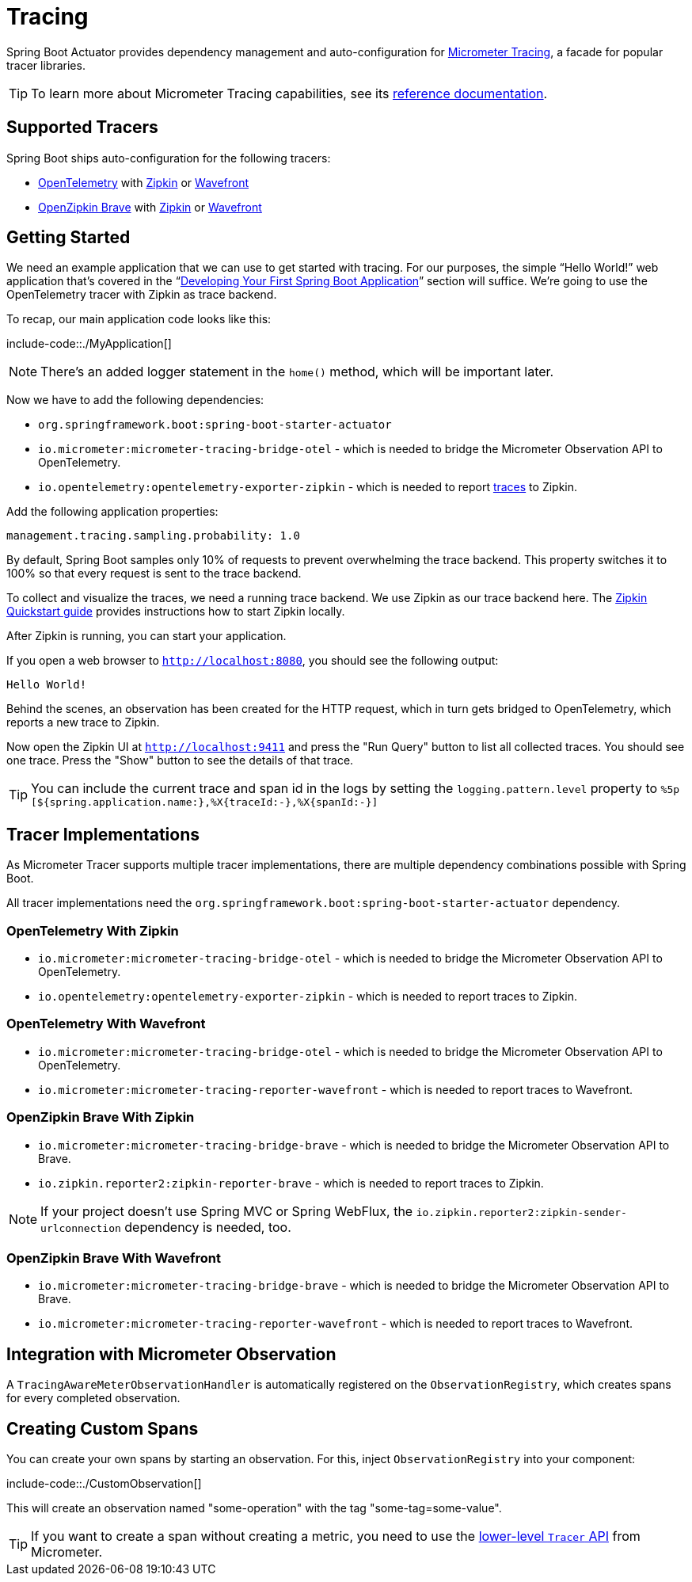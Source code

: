 [[actuator.micrometer-tracing]]
= Tracing

Spring Boot Actuator provides dependency management and auto-configuration for https://micrometer.io/docs/tracing[Micrometer Tracing], a facade for popular tracer libraries.

TIP: To learn more about Micrometer Tracing capabilities, see its https://micrometer.io/docs/tracing[reference documentation].



[[actuator.micrometer-tracing.tracers]]
== Supported Tracers
Spring Boot ships auto-configuration for the following tracers:

* https://opentelemetry.io/[OpenTelemetry] with https://zipkin.io/[Zipkin] or https://docs.wavefront.com/[Wavefront]
* https://github.com/openzipkin/brave[OpenZipkin Brave] with https://zipkin.io/[Zipkin] or https://docs.wavefront.com/[Wavefront]



[[actuator.micrometer-tracing.getting-started]]
== Getting Started
We need an example application that we can use to get started with tracing.
For our purposes, the simple "`Hello World!`" web application that's covered in the "`xref:getting-started/first-application.adoc[Developing Your First Spring Boot Application]`" section will suffice.
We're going to use the OpenTelemetry tracer with Zipkin as trace backend.

To recap, our main application code looks like this:

include-code::./MyApplication[]

NOTE: There's an added logger statement in the `home()` method, which will be important later.

Now we have to add the following dependencies:

* `org.springframework.boot:spring-boot-starter-actuator`
* `io.micrometer:micrometer-tracing-bridge-otel` - which is needed to bridge the Micrometer Observation API to OpenTelemetry.
* `io.opentelemetry:opentelemetry-exporter-zipkin` - which is needed to report https://micrometer.io/docs/tracing#_glossary[traces] to Zipkin.

Add the following application properties:

[source,yaml,indent=0,subs="verbatim",configprops,configblocks]
----
	management.tracing.sampling.probability: 1.0
----

By default, Spring Boot samples only 10% of requests to prevent overwhelming the trace backend.
This property switches it to 100% so that every request is sent to the trace backend.

To collect and visualize the traces, we need a running trace backend.
We use Zipkin as our trace backend here.
The https://zipkin.io/pages/quickstart[Zipkin Quickstart guide] provides instructions how to start Zipkin locally.

After Zipkin is running, you can start your application.

If you open a web browser to `http://localhost:8080`, you should see the following output:

[indent=0]
----
	Hello World!
----

Behind the scenes, an observation has been created for the HTTP request, which in turn gets bridged to OpenTelemetry, which reports a new trace to Zipkin.

Now open the Zipkin UI at `http://localhost:9411` and press the "Run Query" button to list all collected traces.
You should see one trace.
Press the "Show" button to see the details of that trace.

TIP: You can include the current trace and span id in the logs by setting the `logging.pattern.level` property to `%5p [${spring.application.name:},%X{traceId:-},%X{spanId:-}]`



[[actuator.micrometer-tracing.tracer-implementations]]
== Tracer Implementations
As Micrometer Tracer supports multiple tracer implementations, there are multiple dependency combinations possible with Spring Boot.

All tracer implementations need the `org.springframework.boot:spring-boot-starter-actuator` dependency.



[[actuator.micrometer-tracing.tracer-implementations.otel-zipkin]]
=== OpenTelemetry With Zipkin

* `io.micrometer:micrometer-tracing-bridge-otel` - which is needed to bridge the Micrometer Observation API to OpenTelemetry.
* `io.opentelemetry:opentelemetry-exporter-zipkin` - which is needed to report traces to Zipkin.



[[actuator.micrometer-tracing.tracer-implementations.otel-wavefront]]
=== OpenTelemetry With Wavefront

* `io.micrometer:micrometer-tracing-bridge-otel` - which is needed to bridge the Micrometer Observation API to OpenTelemetry.
* `io.micrometer:micrometer-tracing-reporter-wavefront` - which is needed to report traces to Wavefront.



[[actuator.micrometer-tracing.tracer-implementations.brave-zipkin]]
=== OpenZipkin Brave With Zipkin

* `io.micrometer:micrometer-tracing-bridge-brave` - which is needed to bridge the Micrometer Observation API to Brave.
* `io.zipkin.reporter2:zipkin-reporter-brave` - which is needed to report traces to Zipkin.

NOTE: If your project doesn't use Spring MVC or Spring WebFlux, the `io.zipkin.reporter2:zipkin-sender-urlconnection` dependency is needed, too.

[[actuator.micrometer-tracing.tracer-implementations.brave-wavefront]]
=== OpenZipkin Brave With Wavefront

* `io.micrometer:micrometer-tracing-bridge-brave` - which is needed to bridge the Micrometer Observation API to Brave.
* `io.micrometer:micrometer-tracing-reporter-wavefront` - which is needed to report traces to Wavefront.

[[actuator.micrometer-tracing.micrometer-observation]]
== Integration with Micrometer Observation

A `TracingAwareMeterObservationHandler` is automatically registered on the `ObservationRegistry`, which creates spans for every completed observation.

[[actuator.micrometer-tracing.creating-spans]]
== Creating Custom Spans
You can create your own spans by starting an observation.
For this, inject `ObservationRegistry` into your component:

include-code::./CustomObservation[]

This will create an observation named "some-operation" with the tag "some-tag=some-value".

TIP: If you want to create a span without creating a metric, you need to use the https://micrometer.io/docs/tracing#_using_micrometer_tracing_directly[lower-level `Tracer` API] from Micrometer.
